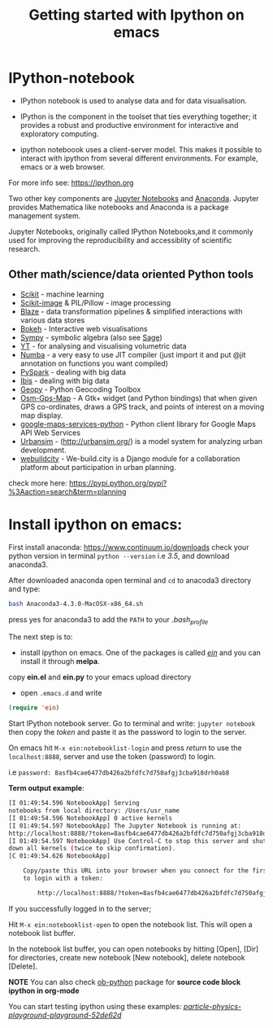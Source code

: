 #+Title:Getting started with Ipython on emacs
#+Options:num:nil toc:nil

* IPython-notebook

- IPython notebook is used to analyse data and for data visualisation.
- IPython is the component in the toolset that ties everything together; it provides a robust and productive environment for interactive and exploratory computing.

- ipython noteboook uses a client-server model. This makes it possible to interact with ipython from several different environments. For example, emacs or a web browser.

For more info see: https://ipython.org

Two other key components are [[https://jupyter.org][Jupyter Notebooks]] and [[https://www.continuum.io][Anaconda]]. Jupyter provides Mathematica like notebooks and Anaconda is a package management system.

Jupyter Notebooks, originally called
IPython Notebooks,and it commonly used for improving the reproducibility and accessiblity of scientific research.


** Other math/science/data oriented Python tools

- [[http://scikit-learn.org/stable/][Scikit]] - machine learning
- [[http://scikit-image.org][Scikit-image]] & PIL/Pillow - image processing
- [[https://github.com/quantopian/blaze][Blaze]] - data transformation pipelines & simplified interactions with various data stores
- [[http://bokeh.pydata.org/en/latest/][Bokeh]] - Interactive web visualisations
- [[http://www.sympy.org/en/index.html][Sympy]] - symbolic algebra (also see [[http://www.sagemath.org][Sage]])
- [[http://yt-project.org][YT]] - for analysing and visualising volumetric data
- [[http://numba.pydata.org][Numba]] - a very easy to use JIT compiler (just import it and put @jit annotation on functions you want compiled)
- [[http://spark.apache.org/docs/0.9.0/python-programming-guide.html][PySpark]] - dealing with big data
- [[http://docs.ibis-project.org][Ibis]] - dealing with big data
- [[https://pypi.python.org/pypi/geopy/1.11.0][Geopy]] - Python Geocoding Toolbox
- [[https://nzjrs.github.io/osm-gps-map/][Osm-Gps-Map]] - A Gtk+ widget (and Python bindings) that when given GPS co-ordinates, draws a GPS track, and points of interest on a moving map display.
- [[https://github.com/googlemaps/google-maps-services-python][google-maps-services-python]] - Python client library for Google Maps API Web Services
- [[https://pypi.python.org/pypi/urbansim][Urbansim]] - (http://urbansim.org/) is a model system for analyzing urban development.
- [[https://pypi.python.org/pypi/webuildcity][webuildcity]] - We-build.city is a Django module for a collaboration platform about participation in urban planning.

check more here: https://pypi.python.org/pypi?%3Aaction=search&term=planning

* Install ipython on emacs:

First install anaconda:
https://www.continuum.io/downloads
check your python version in terminal =python --version= i.e /3.5/, and download anaconda3.

After downloaded anaconda open terminal and =cd= to anacoda3 directory and type:

#+BEGIN_SRC sh
bash Anaconda3-4.3.0-MacOSX-x86_64.sh
#+END_SRC

press yes for anaconda3 to add the =PATH= to your /.bash_profile/

The next step is to:

- install ipython on emacs. One of the packages is called /[[https://github.com/tkf/emacs-ipython-notebook][ein]]/ and you can install it through  *melpa*.

copy *ein.el* and *ein.py* to your emacs upload directory

- open =.emacs.d= and write

#+BEGIN_SRC lisp
(require 'ein)
#+END_SRC

Start IPython notebook server.
Go to terminal and write: =jupyter notebook= then copy the /token/ and paste it as the password to login to the server.

On emacs hit =M-x ein:notebooklist-login= and press /return/ to use the =localhost:8888=, server and use the token (password) to login.

i.e =password: 8asfb4cae6477db426a2bfdfc7d750afgj3cba918drh0ab8=

*Term output example*:

#+Begin_SRC sh
[I 01:49:54.596 NotebookApp] Serving
notebooks from local directory: /Users/usr_name
[I 01:49:54.596 NotebookApp] 0 active kernels
[I 01:49:54.597 NotebookApp] The Jupyter Notebook is running at:
http://localhost:8888/?token=8asfb4cae6477db426a2bfdfc7d750afgj3cba918drh0ab8
[I 01:49:54.597 NotebookApp] Use Control-C to stop this server and shut
down all kernels (twice to skip confirmation).
[C 01:49:54.626 NotebookApp]

    Copy/paste this URL into your browser when you connect for the first time,
    to login with a token:

        http://localhost:8888/?token=8asfb4cae6477db426a2bfdfc7d750afgj3cba918drh0ab8
#+End_SRC
If you successfully logged in to the server;

Hit =M-x ein:notebooklist-open= to open the notebook list. This will open a notebook list buffer.

In the notebook list buffer, you can open notebooks by hitting [Open], [Dir] for directories, create new notebook [New notebook], delete notebook [Delete].

*NOTE*
You can also check [[http://orgmode.org/worg/org-contrib/babel/languages/ob-doc-python.html][ob-python]] package for *source code block ipython in org-mode*

You can start testing ipython using these examples:
 /[[https://github.com/particle-physics-playground/playground][particle-physics-playground-playground-52de62d]]/
